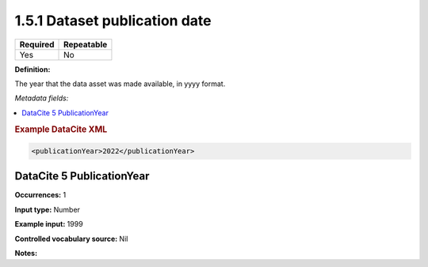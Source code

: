 .. _1.5.1:

1.5.1 Dataset publication date
====================

======== ==========
Required Repeatable
======== ==========
Yes      No
======== ==========

**Definition:** 

The year that the data asset was made available, in yyyy format.

*Metadata fields:*

.. contents:: :local:

.. rubric:: Example DataCite XML

.. code:: xml

  <publicationYear>2022</publicationYear>

.. _5:

DataCite 5 PublicationYear
~~~~~~~~~~~~~~~~~~~~~~~~~~

**Occurrences:** 1

**Input type:** Number

**Example input:** 1999

**Controlled vocabulary source:** Nil

**Notes:**

